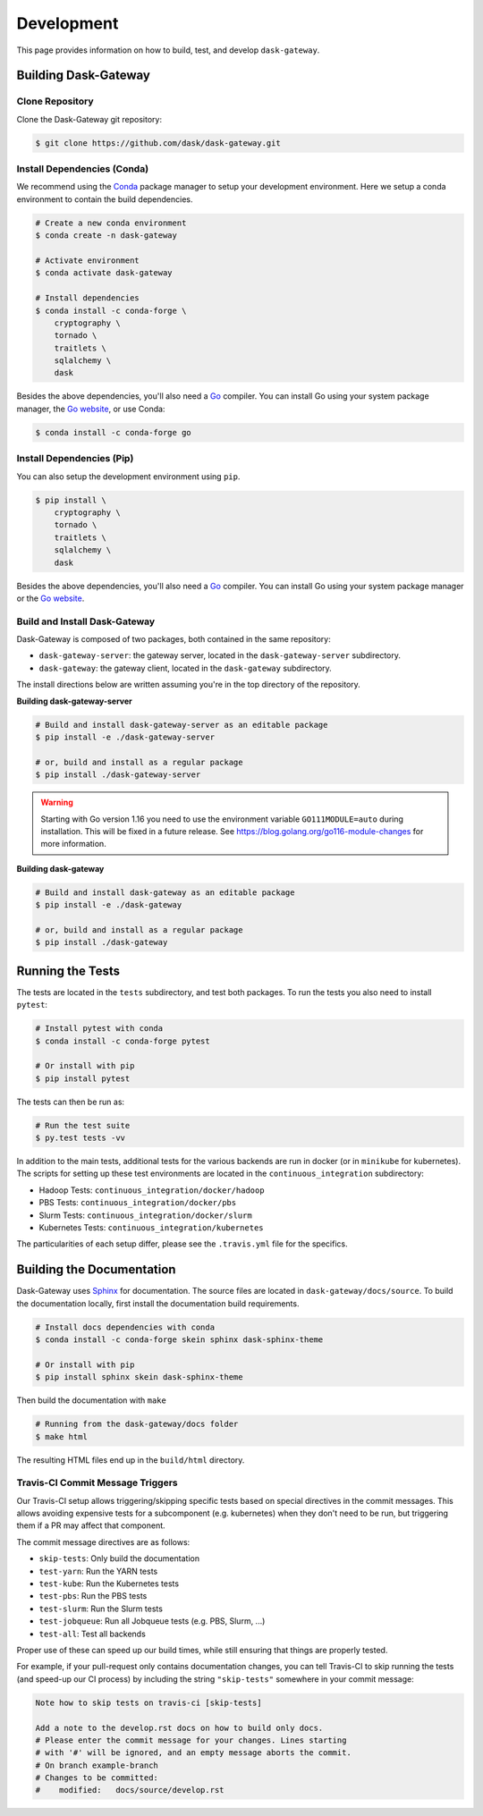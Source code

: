 Development
===========

This page provides information on how to build, test, and develop
``dask-gateway``.


Building Dask-Gateway
---------------------

Clone Repository
~~~~~~~~~~~~~~~~

Clone the Dask-Gateway git repository:

.. code-block:: shell

    $ git clone https://github.com/dask/dask-gateway.git


Install Dependencies (Conda)
~~~~~~~~~~~~~~~~~~~~~~~~~~~~

We recommend using the Conda_ package manager to setup your development
environment. Here we setup a conda environment to contain the build
dependencies.

.. code-block:: shell

    # Create a new conda environment
    $ conda create -n dask-gateway

    # Activate environment
    $ conda activate dask-gateway

    # Install dependencies
    $ conda install -c conda-forge \
        cryptography \
        tornado \
        traitlets \
        sqlalchemy \
        dask

Besides the above dependencies, you'll also need a Go_ compiler. You can
install Go using your system package manager, the `Go website`_, or use Conda:

.. code-block:: shell

    $ conda install -c conda-forge go


Install Dependencies (Pip)
~~~~~~~~~~~~~~~~~~~~~~~~~~

You can also setup the development environment using ``pip``.

.. code-block:: shell

    $ pip install \
        cryptography \
        tornado \
        traitlets \
        sqlalchemy \
        dask

Besides the above dependencies, you'll also need a Go_ compiler. You can
install Go using your system package manager or the `Go website`_.


Build and Install Dask-Gateway
~~~~~~~~~~~~~~~~~~~~~~~~~~~~~~

Dask-Gateway is composed of two packages, both contained in the same
repository:

- ``dask-gateway-server``: the gateway server, located in the
  ``dask-gateway-server`` subdirectory.
- ``dask-gateway``: the gateway client, located in the ``dask-gateway``
  subdirectory.

The install directions below are written assuming you're in the top directory
of the repository.

**Building dask-gateway-server**

.. code-block:: shell

    # Build and install dask-gateway-server as an editable package
    $ pip install -e ./dask-gateway-server

    # or, build and install as a regular package
    $ pip install ./dask-gateway-server

.. warning::
   Starting with Go version 1.16 you need to use the environment
   variable ``GO111MODULE=auto`` during installation. This will be
   fixed in a future release. See
   https://blog.golang.org/go116-module-changes for more information.

**Building dask-gateway**

.. code-block:: shell

    # Build and install dask-gateway as an editable package
    $ pip install -e ./dask-gateway

    # or, build and install as a regular package
    $ pip install ./dask-gateway


Running the Tests
-----------------

The tests are located in the ``tests`` subdirectory, and test both packages. To
run the tests you also need to install ``pytest``:

.. code-block:: shell

    # Install pytest with conda
    $ conda install -c conda-forge pytest

    # Or install with pip
    $ pip install pytest


The tests can then be run as:

.. code-block:: shell

    # Run the test suite
    $ py.test tests -vv


In addition to the main tests, additional tests for the various backends are
run in docker (or in ``minikube`` for kubernetes). The scripts for setting up
these test environments are located in the ``continuous_integration``
subdirectory:

- Hadoop Tests: ``continuous_integration/docker/hadoop``
- PBS Tests: ``continuous_integration/docker/pbs``
- Slurm Tests: ``continuous_integration/docker/slurm``
- Kubernetes Tests: ``continuous_integration/kubernetes``

The particularities of each setup differ, please see the ``.travis.yml`` file
for the specifics.


Building the Documentation
--------------------------

Dask-Gateway uses Sphinx_ for documentation. The source files are located in
``dask-gateway/docs/source``. To build the documentation locally, first install
the documentation build requirements.

.. code-block:: shell

    # Install docs dependencies with conda
    $ conda install -c conda-forge skein sphinx dask-sphinx-theme

    # Or install with pip
    $ pip install sphinx skein dask-sphinx-theme

Then build the documentation with ``make``

.. code-block:: shell

    # Running from the dask-gateway/docs folder
    $ make html

The resulting HTML files end up in the ``build/html`` directory.


Travis-CI Commit Message Triggers
~~~~~~~~~~~~~~~~~~~~~~~~~~~~~~~~~

Our Travis-CI setup allows triggering/skipping specific tests based on special
directives in the commit messages. This allows avoiding expensive tests for a
subcomponent (e.g. kubernetes) when they don't need to be run, but triggering
them if a PR may affect that component.

The commit message directives are as follows:

- ``skip-tests``: Only build the documentation
- ``test-yarn``: Run the YARN tests
- ``test-kube``: Run the Kubernetes tests
- ``test-pbs``: Run the PBS tests
- ``test-slurm``: Run the Slurm tests
- ``test-jobqueue``: Run all Jobqueue tests (e.g. PBS, Slurm, ...)
- ``test-all``: Test all backends

Proper use of these can speed up our build times, while still ensuring that
things are properly tested.

For example, if your pull-request only contains documentation changes, you can
tell Travis-CI to skip running the tests (and speed-up our CI process) by
including the string ``"skip-tests"`` somewhere in your commit message:

.. code-block:: text

    Note how to skip tests on travis-ci [skip-tests]

    Add a note to the develop.rst docs on how to build only docs.
    # Please enter the commit message for your changes. Lines starting
    # with '#' will be ignored, and an empty message aborts the commit.
    # On branch example-branch
    # Changes to be committed:
    #    modified:   docs/source/develop.rst


.. _Conda: https://conda.io/docs/
.. _Go:
.. _Go Website: https://golang.org/
.. _Sphinx: http://www.sphinx-doc.org/
